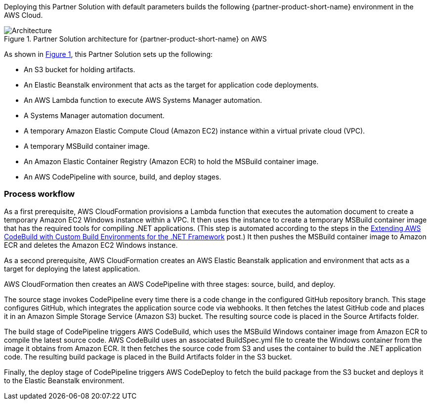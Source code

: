 :xrefstyle: short

Deploying this Partner Solution with default parameters builds the following {partner-product-short-name} environment in the
AWS Cloud.

// Replace this example diagram with your own. Follow our wiki guidelines: https://w.amazon.com/bin/view/AWS_Quick_Starts/Process_for_PSAs/#HPrepareyourarchitecturediagram. Upload your source PowerPoint file to the GitHub {deployment name}/docs/images/ directory in its repository.

[#architecture1]
.Partner Solution architecture for {partner-product-short-name} on AWS
image::../docs/deployment_guide/images/image1.png[Architecture]

As shown in <<architecture1>>, this Partner Solution sets up the following:

* An S3 bucket for holding artifacts.
* An Elastic Beanstalk environment that acts as the target for application code deployments.
* An AWS Lambda function to execute AWS Systems Manager automation.
* A Systems Manager automation document.
* A temporary Amazon Elastic Compute Cloud (Amazon EC2) instance within a virtual private cloud (VPC).
* A temporary MSBuild container image.
* An Amazon Elastic Container Registry (Amazon ECR) to hold the MSBuild container image.
* An AWS CodePipeline with source, build, and deploy stages.

=== Process workflow

As a first prerequisite, AWS CloudFormation provisions a Lambda function that executes the automation document to create a temporary Amazon EC2 Windows instance within a VPC. It then uses the instance to create a temporary MSBuild container image that has the required tools for compiling .NET applications. (This step is automated according to the steps in the https://aws.amazon.com/blogs/devops/extending-aws-codebuild-with-custom-build-environments-for-the-net-framework/[Extending AWS CodeBuild with Custom Build Environments for the .NET Framework] post.) It then pushes the MSBuild container image to Amazon ECR and deletes the Amazon EC2 Windows instance.

As a second prerequisite, AWS CloudFormation creates an AWS Elastic Beanstalk application and environment that acts as a target for deploying the latest application.

AWS CloudFormation then creates an AWS CodePipeline with three stages: source, build, and deploy.

The source stage invokes CodePipeline every time there is a code change in the configured GitHub repository branch. This stage configures GitHub, which integrates the application source code via webhooks. It then fetches the latest GitHub code and places it in an Amazon Simple Storage Service (Amazon S3) bucket. The resulting source code is placed in the Source Artifacts folder.

The build stage of CodePipeline triggers AWS CodeBuild, which uses the MSBuild Windows container image from Amazon ECR to compile the latest source code. AWS CodeBuild uses an associated BuildSpec.yml file to create the Windows container from the image it obtains from Amazon ECR. It then fetches the source code from S3 and uses the container to build the .NET application code. The resulting build package is placed in the Build Artifacts folder in the S3 bucket.

Finally, the deploy stage of CodePipeline triggers AWS CodeDeploy to fetch the build package from the S3 bucket and deploys it to the Elastic Beanstalk environment.
